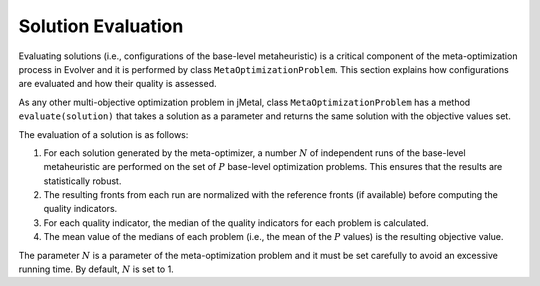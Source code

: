 .. _evaluation:

Solution Evaluation
==================

Evaluating solutions (i.e., configurations of the base-level metaheuristic) is a critical component of the meta-optimization process in Evolver and it is performed by class ``MetaOptimizationProblem``. This section explains how configurations are evaluated and how their quality is assessed.

As any other multi-objective optimization problem in jMetal, class ``MetaOptimizationProblem`` has a method ``evaluate(solution)`` that takes a solution as a parameter and returns the same solution with the objective values set. 

The evaluation of a solution is as follows:

1. For each solution generated by the meta-optimizer, a number :math:`N` of independent runs of the base-level metaheuristic are performed on the set of :math:`P` base-level optimization problems. This ensures that the results are statistically robust.

2. The resulting fronts from each run are normalized with the reference fronts (if available) before computing the quality indicators.

3. For each quality indicator, the median of the quality indicators for each problem is calculated.

4. The mean value of the medians of each problem (i.e., the mean of the :math:`P` values) is the resulting objective value.

The parameter :math:`N` is a parameter of the meta-optimization problem and it must be set carefully to avoid an excessive running time. By default, :math:`N` is set to 1.
